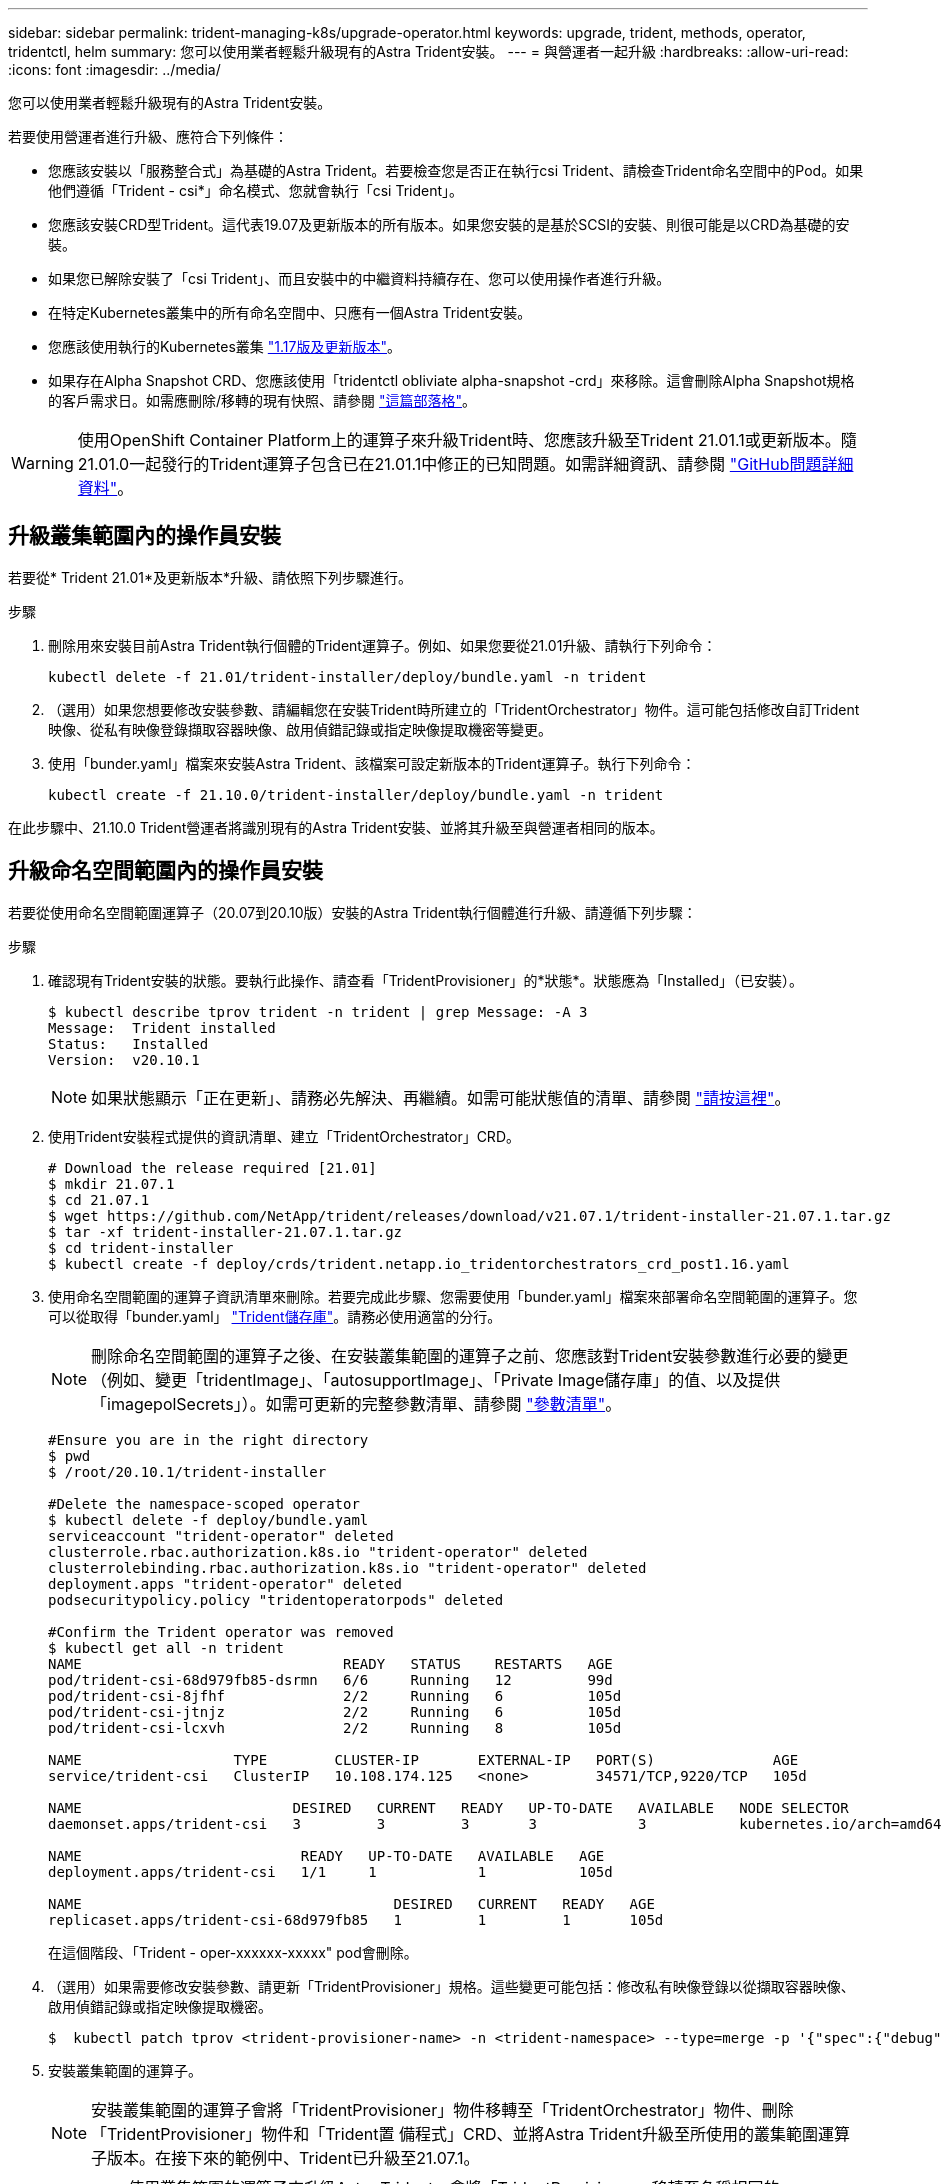 ---
sidebar: sidebar 
permalink: trident-managing-k8s/upgrade-operator.html 
keywords: upgrade, trident, methods, operator, tridentctl, helm 
summary: 您可以使用業者輕鬆升級現有的Astra Trident安裝。 
---
= 與營運者一起升級
:hardbreaks:
:allow-uri-read: 
:icons: font
:imagesdir: ../media/


您可以使用業者輕鬆升級現有的Astra Trident安裝。

若要使用營運者進行升級、應符合下列條件：

* 您應該安裝以「服務整合式」為基礎的Astra Trident。若要檢查您是否正在執行csi Trident、請檢查Trident命名空間中的Pod。如果他們遵循「Trident - csi*」命名模式、您就會執行「csi Trident」。
* 您應該安裝CRD型Trident。這代表19.07及更新版本的所有版本。如果您安裝的是基於SCSI的安裝、則很可能是以CRD為基礎的安裝。
* 如果您已解除安裝了「csi Trident」、而且安裝中的中繼資料持續存在、您可以使用操作者進行升級。
* 在特定Kubernetes叢集中的所有命名空間中、只應有一個Astra Trident安裝。
* 您應該使用執行的Kubernetes叢集 link:requirements.html["1.17版及更新版本"^]。
* 如果存在Alpha Snapshot CRD、您應該使用「tridentctl obliviate alpha-snapshot -crd」來移除。這會刪除Alpha Snapshot規格的客戶需求日。如需應刪除/移轉的現有快照、請參閱 https://netapp.io/2020/01/30/alpha-to-beta-snapshots/["這篇部落格"^]。



WARNING: 使用OpenShift Container Platform上的運算子來升級Trident時、您應該升級至Trident 21.01.1或更新版本。隨21.01.0一起發行的Trident運算子包含已在21.01.1中修正的已知問題。如需詳細資訊、請參閱 https://github.com/NetApp/trident/issues/517["GitHub問題詳細資料"^]。



== 升級叢集範圍內的操作員安裝

若要從* Trident 21.01*及更新版本*升級、請依照下列步驟進行。

.步驟
. 刪除用來安裝目前Astra Trident執行個體的Trident運算子。例如、如果您要從21.01升級、請執行下列命令：
+
[listing]
----
kubectl delete -f 21.01/trident-installer/deploy/bundle.yaml -n trident
----
. （選用）如果您想要修改安裝參數、請編輯您在安裝Trident時所建立的「TridentOrchestrator」物件。這可能包括修改自訂Trident映像、從私有映像登錄擷取容器映像、啟用偵錯記錄或指定映像提取機密等變更。
. 使用「bunder.yaml」檔案來安裝Astra Trident、該檔案可設定新版本的Trident運算子。執行下列命令：
+
[listing]
----
kubectl create -f 21.10.0/trident-installer/deploy/bundle.yaml -n trident
----


在此步驟中、21.10.0 Trident營運者將識別現有的Astra Trident安裝、並將其升級至與營運者相同的版本。



== 升級命名空間範圍內的操作員安裝

若要從使用命名空間範圍運算子（20.07到20.10版）安裝的Astra Trident執行個體進行升級、請遵循下列步驟：

.步驟
. 確認現有Trident安裝的狀態。要執行此操作、請查看「TridentProvisioner」的*狀態*。狀態應為「Installed」（已安裝）。
+
[listing]
----
$ kubectl describe tprov trident -n trident | grep Message: -A 3
Message:  Trident installed
Status:   Installed
Version:  v20.10.1
----
+

NOTE: 如果狀態顯示「正在更新」、請務必先解決、再繼續。如需可能狀態值的清單、請參閱 https://docs.netapp.com/us-en/trident/trident-get-started/kubernetes-deploy-operator.html["請按這裡"^]。

. 使用Trident安裝程式提供的資訊清單、建立「TridentOrchestrator」CRD。
+
[listing]
----
# Download the release required [21.01]
$ mkdir 21.07.1
$ cd 21.07.1
$ wget https://github.com/NetApp/trident/releases/download/v21.07.1/trident-installer-21.07.1.tar.gz
$ tar -xf trident-installer-21.07.1.tar.gz
$ cd trident-installer
$ kubectl create -f deploy/crds/trident.netapp.io_tridentorchestrators_crd_post1.16.yaml
----
. 使用命名空間範圍的運算子資訊清單來刪除。若要完成此步驟、您需要使用「bunder.yaml」檔案來部署命名空間範圍的運算子。您可以從取得「bunder.yaml」 https://github.com/NetApp/trident/blob/stable/v20.10/deploy/bundle.yaml["Trident儲存庫"^]。請務必使用適當的分行。
+

NOTE: 刪除命名空間範圍的運算子之後、在安裝叢集範圍的運算子之前、您應該對Trident安裝參數進行必要的變更（例如、變更「tridentImage」、「autosupportImage」、「Private Image儲存庫」的值、以及提供「imagepolSecrets」）。如需可更新的完整參數清單、請參閱 link:../trident-deploy-k8s/kubernetes-customize-deploy.html["參數清單"^]。

+
[listing]
----
#Ensure you are in the right directory
$ pwd
$ /root/20.10.1/trident-installer

#Delete the namespace-scoped operator
$ kubectl delete -f deploy/bundle.yaml
serviceaccount "trident-operator" deleted
clusterrole.rbac.authorization.k8s.io "trident-operator" deleted
clusterrolebinding.rbac.authorization.k8s.io "trident-operator" deleted
deployment.apps "trident-operator" deleted
podsecuritypolicy.policy "tridentoperatorpods" deleted

#Confirm the Trident operator was removed
$ kubectl get all -n trident
NAME                               READY   STATUS    RESTARTS   AGE
pod/trident-csi-68d979fb85-dsrmn   6/6     Running   12         99d
pod/trident-csi-8jfhf              2/2     Running   6          105d
pod/trident-csi-jtnjz              2/2     Running   6          105d
pod/trident-csi-lcxvh              2/2     Running   8          105d

NAME                  TYPE        CLUSTER-IP       EXTERNAL-IP   PORT(S)              AGE
service/trident-csi   ClusterIP   10.108.174.125   <none>        34571/TCP,9220/TCP   105d

NAME                         DESIRED   CURRENT   READY   UP-TO-DATE   AVAILABLE   NODE SELECTOR                                     AGE
daemonset.apps/trident-csi   3         3         3       3            3           kubernetes.io/arch=amd64,kubernetes.io/os=linux   105d

NAME                          READY   UP-TO-DATE   AVAILABLE   AGE
deployment.apps/trident-csi   1/1     1            1           105d

NAME                                     DESIRED   CURRENT   READY   AGE
replicaset.apps/trident-csi-68d979fb85   1         1         1       105d
----
+
在這個階段、「Trident - oper-xxxxxx-xxxxx" pod會刪除。

. （選用）如果需要修改安裝參數、請更新「TridentProvisioner」規格。這些變更可能包括：修改私有映像登錄以從擷取容器映像、啟用偵錯記錄或指定映像提取機密。
+
[listing]
----
$  kubectl patch tprov <trident-provisioner-name> -n <trident-namespace> --type=merge -p '{"spec":{"debug":true}}'
----
. 安裝叢集範圍的運算子。
+

NOTE: 安裝叢集範圍的運算子會將「TridentProvisioner」物件移轉至「TridentOrchestrator」物件、刪除「TridentProvisioner」物件和「Trident置 備程式」CRD、並將Astra Trident升級至所使用的叢集範圍運算子版本。在接下來的範例中、Trident已升級至21.07.1。

+

IMPORTANT: 使用叢集範圍的運算子來升級Astra Trident、會將「TridentProvisioner」移轉至名稱相同的「tridentOrchestrator」物件。這會由操作員自動處理。升級也會將Astra Trident安裝在與之前相同的命名空間中。

+
[listing]
----
#Ensure you are in the correct directory
$ pwd
$ /root/21.07.1/trident-installer

#Install the cluster-scoped operator in the **same namespace**
$ kubectl create -f deploy/bundle.yaml
serviceaccount/trident-operator created
clusterrole.rbac.authorization.k8s.io/trident-operator created
clusterrolebinding.rbac.authorization.k8s.io/trident-operator created
deployment.apps/trident-operator created
podsecuritypolicy.policy/tridentoperatorpods created

#All tridentProvisioners will be removed, including the CRD itself
$ kubectl get tprov -n trident
Error from server (NotFound): Unable to list "trident.netapp.io/v1, Resource=tridentprovisioners": the server could not find the requested resource (get tridentprovisioners.trident.netapp.io)

#tridentProvisioners are replaced by tridentOrchestrator
$ kubectl get torc
NAME      AGE
trident   13s

#Examine Trident pods in the namespace
$ kubectl get pods -n trident
NAME                                READY   STATUS    RESTARTS   AGE
trident-csi-79df798bdc-m79dc        6/6     Running   0          1m41s
trident-csi-xrst8                   2/2     Running   0          1m41s
trident-operator-5574dbbc68-nthjv   1/1     Running   0          1m52s

#Confirm Trident has been updated to the desired version
$ kubectl describe torc trident | grep Message -A 3
Message:                Trident installed
Namespace:              trident
Status:                 Installed
Version:                v21.07.1
----




== 升級Helm型的營運者安裝

請執行下列步驟、升級Helm型的操作員安裝。

.步驟
. 下載最新的Astra Trident版本。
. 使用「helm升級」命令。請參閱下列範例：
+
[listing]
----
$ helm upgrade <name> trident-operator-21.07.1.tgz
----
+
其中「trident操作者-21.07.1.tgz」代表您要升級的版本。

. 執行「helm清單」、確認圖表和應用程式版本都已升級。



NOTE: 若要在升級期間傳遞組態資料、請使用「-set」。

例如、若要變更預設值「tridentDebug」、請執行下列命令：

[listing]
----
$ helm upgrade <name> trident-operator-21.07.1-custom.tgz --set tridentDebug=true
----
如果您執行「$ tridentctl logs」、就會看到偵錯訊息。


NOTE: 如果您在初始安裝期間設定任何非預設選項、請確定升級命令中已包含這些選項、否則這些值將會重設為預設值。



== 從非營運者安裝升級

如果您有符合上述先決條件的「SCSI Trident」執行個體、您可以升級至Trident運算子的最新版本。

.步驟
. 下載最新的Astra Trident版本。
+
[listing]
----
# Download the release required [21.07.1]
$ mkdir 21.07.1
$ cd 21.07.1
$ wget https://github.com/NetApp/trident/releases/download/v21.07.1/trident-installer-21.07.1.tar.gz
$ tar -xf trident-installer-21.07.1.tar.gz
$ cd trident-installer
----
. 從資訊清單建立「TridentOrchestrator」CRD。
+
[listing]
----
$ kubectl create -f deploy/crds/trident.netapp.io_tridentorchestrators_crd_post1.16.yaml
----
. 部署營運者。
+
[listing]
----
#Install the cluster-scoped operator in the **same namespace**
$ kubectl create -f deploy/bundle.yaml
serviceaccount/trident-operator created
clusterrole.rbac.authorization.k8s.io/trident-operator created
clusterrolebinding.rbac.authorization.k8s.io/trident-operator created
deployment.apps/trident-operator created
podsecuritypolicy.policy/tridentoperatorpods created

#Examine the pods in the Trident namespace
NAME                                READY   STATUS    RESTARTS   AGE
trident-csi-79df798bdc-m79dc        6/6     Running   0          150d
trident-csi-xrst8                   2/2     Running   0          150d
trident-operator-5574dbbc68-nthjv   1/1     Running   0          1m30s
----
. 建立「TridentOrchestrator」、以安裝Astra Trident。
+
[listing]
----
#Create a tridentOrchestrator to initate a Trident install
$ cat deploy/crds/tridentorchestrator_cr.yaml
apiVersion: trident.netapp.io/v1
kind: TridentOrchestrator
metadata:
  name: trident
spec:
  debug: true
  namespace: trident

$ kubectl create -f deploy/crds/tridentorchestrator_cr.yaml

#Examine the pods in the Trident namespace
NAME                                READY   STATUS    RESTARTS   AGE
trident-csi-79df798bdc-m79dc        6/6     Running   0          1m
trident-csi-xrst8                   2/2     Running   0          1m
trident-operator-5574dbbc68-nthjv   1/1     Running   0          5m41s

#Confirm Trident was upgraded to the desired version
$ kubectl describe torc trident | grep Message -A 3
Message:                Trident installed
Namespace:              trident
Status:                 Installed
Version:                v21.07.1
----


現有的後端和PVCS會自動提供使用。
